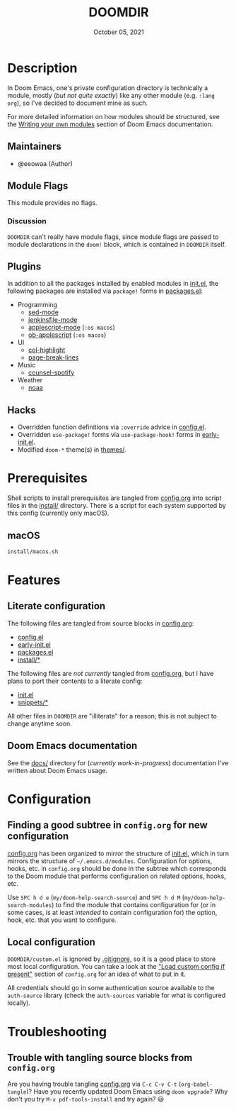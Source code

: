 #+TITLE:   DOOMDIR
#+DATE:    October 05, 2021
#+SINCE:   3.0.0-alpha
#+STARTUP: inlineimages nofold

* Table of Contents :TOC_3:noexport:
- [[#description][Description]]
  - [[#maintainers][Maintainers]]
  - [[#module-flags][Module Flags]]
    - [[#discussion][Discussion]]
  - [[#plugins][Plugins]]
  - [[#hacks][Hacks]]
- [[#prerequisites][Prerequisites]]
  - [[#macos][macOS]]
- [[#features][Features]]
  - [[#literate-configuration][Literate configuration]]
  - [[#doom-emacs-documentation][Doom Emacs documentation]]
- [[#configuration][Configuration]]
  - [[#finding-a-good-subtree-in-configorg-for-new-configuration][Finding a good subtree in =config.org= for new configuration]]
  - [[#local-configuration][Local configuration]]
- [[#troubleshooting][Troubleshooting]]
  - [[#trouble-with-tangling-source-blocks-from-configorg][Trouble with tangling source blocks from =config.org=]]

* Description
In Doom Emacs, one's private configuration directory is technically a module,
mostly (/but not quite exactly/) like any other module (e.g. =:lang org=), so
I've decided to document mine as such.

For more detailed information on how modules should be structured, see the
[[https://github.com/hlissner/doom-emacs/blob/HEAD/docs/getting_started.org#writing-your-own-modules][Writing your own modules]] section of Doom Emacs documentation.

** Maintainers
+ @eeowaa (Author)

** Module Flags
This module provides no flags.

*** Discussion
=DOOMDIR= can't really have module flags, since module flags are passed to
module declarations in the ~doom!~ block, which is contained in =DOOMDIR=
itself.

** Plugins
In addition to all the packages installed by enabled modules in [[file:init.el][init.el]], the
following packages are installed via ~package!~ forms in [[file:packages.el][packages.el]]:

+ Programming
  + [[https://elpa.gnu.org/packages/sed-mode.html][sed-mode]]
  + [[https://github.com/john2x/jenkinsfile-mode][jenkinsfile-mode]]
  + [[https://github.com/emacsorphanage/applescript-mode][applescript-mode]] (=:os macos=)
  + [[http://github.com/stig/ob-applescript.el][ob-applescript]] (=:os macos=)
+ UI
  + [[https://www.emacswiki.org/emacs/download/col-highlight.el][col-highlight]]
  + [[https://github.com/purcell/page-break-lines][page-break-lines]]
+ Music
  + [[https://github.com/Lautaro-Garcia/counsel-spotify][counsel-spotify]]
+ Weather
  + [[https://github.com/thomp/noaa][noaa]]

** Hacks
+ Overridden function definitions via ~:override~ advice in [[file:config.el][config.el]].
+ Overridden ~use-package!~ forms via ~use-package-hook!~ forms in [[file:early-init.el][early-init.el]].
+ Modified ~doom-*~ theme(s) in [[file:themes/][themes/]].

* Prerequisites
Shell scripts to install prerequisites are tangled from [[file:config.org][config.org]] into script
files in the [[file:install/][install/]] directory. There is a script for each system supported by
this config (currently only macOS).

** macOS
#+begin_src sh
install/macos.sh
#+end_src

* Features
** Literate configuration
The following files are tangled from source blocks in [[file:config.org][config.org]]:

+ [[file:config.el][config.el]]
+ [[file:early-init.el][early-init.el]]
+ [[file:packages.el][packages.el]]
+ [[file:install][install/*]]

The following files are /not currently/ tangled from [[file:config.org][config.org]], but I have
plans to port their contents to a literate config:

+ [[file:init.el][init.el]]
+ [[file:snippets][snippets/*]]

All other files in =DOOMDIR= are "illiterate" for a reason; this is not subject
to change anytime soon.

** Doom Emacs documentation
See the [[file:docs][docs/]] directory for (/currently work-in-progress/) documentation I've
written about Doom Emacs usage.

* Configuration
** Finding a good subtree in =config.org= for new configuration
[[file:config.org][config.org]] has been organized to mirror the structure of [[file:init.el][init.el]], which in turn
mirrors the structure of =~/.emacs.d/modules=. Configuration for options, hooks,
etc. in =config.org= should be done in the subtree which corresponds to the Doom
module that performs configuration on related options, hooks, etc.

Use =SPC h d e= (~my/doom-help-search-source~) and =SPC h d M=
(~my/doom-help-search-modules~) to find the module that contains configuration
for (or in some cases, is at least /intended/ to contain configuration for) the
option, hook, etc. that you want to configure.

** Local configuration
=DOOMDIR/custom.el= is ignored by [[file:.gitignore][.gitignore]], so it is a good place to store
most local configuration. You can take a look at the [[file:config.org::*Load custom config if present]["Load custom config if present"]]
section of =config.org= for an idea of what to put in it.

All credentials should go in some authentication source available to the
=auth-source= library (check the ~auth-sources~ variable for what is configured
locally).

* Troubleshooting
** Trouble with tangling source blocks from =config.org=
Are you having trouble tangling [[file:config.org][config.org]] via =C-c C-v C-t=
(~org-babel-tangle~)? Have you recently updated Doom Emacs using ~doom upgrade~?
Why don't you try =M-x pdf-tools-install= and try again? 😃
